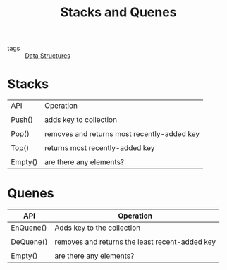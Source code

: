 #+title: Stacks and Quenes
#+ROAM_TAGS: Data-Structures

- tags :: [[file:20201124134853-data_structures.org][Data Structures]]

* Stacks

| API     | Operation                                   |
|         |                                             |
| Push()  | adds key to collection                      |
|         |                                             |
| Pop()   | removes and returns most recently-added key |
|         |                                             |
| Top()   | returns most recently-added key             |
|         |                                             |
| Empty() | are there any elements?                     |



* Quenes

| API       | Operation                                      |
|-----------+------------------------------------------------|
| EnQuene() | Adds key to the collection                     |
|           |                                                |
| DeQuene() | removes and returns the least recent-added key |
|           |                                                |
| Empty()   | are there any elements?                        |

